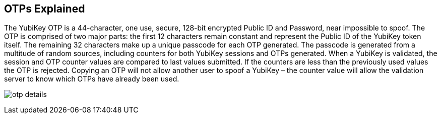 == OTPs Explained ==

The YubiKey OTP is a 44-character, one use, secure, 128-bit encrypted Public ID and
Password, near impossible to spoof. The OTP is comprised of two major parts:
the first 12 characters remain constant and represent the Public ID of the YubiKey
token itself.  The remaining 32 characters make up a unique passcode for each OTP 
generated. The passcode is generated from a multitude of random sources, including 
counters for both YubiKey sessions and OTPs generated. When a YubiKey is validated,
the session and OTP counter values are compared to last values submitted.
If the counters are less than the previously used values the OTP is rejected. 
Copying an OTP will not allow another user to spoof a YubiKey – the counter value
will allow the validation server to know which OTPs have already been used.

image:otp_details.png[]
